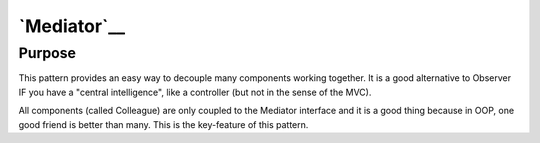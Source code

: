 `Mediator`__
============

Purpose
-------

This pattern provides an easy way to decouple many components working
together. It is a good alternative to Observer IF you have a "central
intelligence", like a controller (but not in the sense of the MVC).

All components (called Colleague) are only coupled to the
Mediator interface and it is a good thing because in OOP, one good friend
is better than many. This is the key-feature of this pattern.
